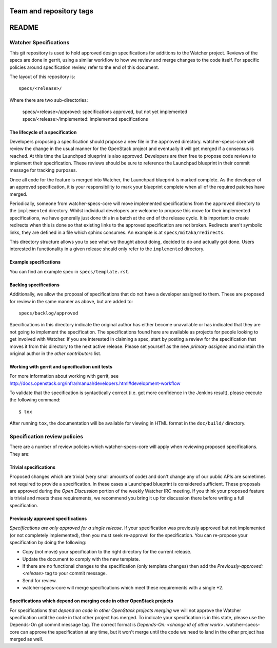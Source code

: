 ========================
Team and repository tags
========================

.. image:: http://governance.openstack.org/badges/watcher-specs.svg
    :target: http://governance.openstack.org/reference/tags/index.html

.. Change things from this point on

=======
README
=======

Watcher Specifications
======================


This git repository is used to hold approved design specifications for
additions to the Watcher project.  Reviews of the specs are done in gerrit,
using a similar workflow to how we review and merge changes to the code itself.
For specific policies around specification review, refer to the end of this
document.

The layout of this repository is::

  specs/<release>/

Where there are two sub-directories:

  specs/<release>/approved: specifications approved, but not yet implemented
  specs/<release>/implemented: implemented specifications

The lifecycle of a specification
--------------------------------

Developers proposing a specification should propose a new file in the
``approved`` directory. watcher-specs-core will review the change in the usual
manner for the OpenStack project and eventually it will get merged if a
consensus is reached. At this time the Launchpad blueprint is also approved.
Developers are then free to propose code reviews to implement their
specification. These reviews should be sure to reference the Launchpad
blueprint in their commit message for tracking purposes.

Once all code for the feature is merged into Watcher, the Launchpad blueprint
is marked complete. As the developer of an approved specification, it is your
responsibility to mark your blueprint complete when all of the required
patches have merged.

Periodically, someone from watcher-specs-core will move implemented
specifications from the ``approved`` directory to the ``implemented``
directory. Whilst individual developers are welcome to propose this move for
their implemented specifications, we have generally just done this in a batch
at the end of the release cycle. It is important to create redirects when this
is done so that existing links to the approved specification are not broken.
Redirects aren't symbolic links, they are defined in a file which sphinx
consumes. An example is at ``specs/mitaka/redirects``.

This directory structure allows you to see what we thought about doing,
decided to do and actually got done. Users interested in functionality in a
given release should only refer to the ``implemented`` directory.

Example specifications
----------------------

You can find an example spec in ``specs/template.rst``.

Backlog specifications
----------------------

Additionally, we allow the proposal of specifications that do not have a
developer assigned to them. These are proposed for review in the same manner as
above, but are added to::

  specs/backlog/approved

Specifications in this directory indicate the original author has either
become unavailable or has indicated that they are not going to implement the
specification. The specifications found here are available as projects for
people looking to get involved with Watcher. If you are interested in
claiming a spec, start by posting a review for the specification that moves it
from this directory to the next active release. Please set yourself as the new
`primary assignee` and maintain the original author in the `other contributors`
list.

Working with gerrit and specification unit tests
------------------------------------------------

For more information about working with gerrit, see
http://docs.openstack.org/infra/manual/developers.html#development-workflow

To validate that the specification is syntactically correct (i.e. get more
confidence in the Jenkins result), please execute the following command::

  $ tox

After running ``tox``, the documentation will be available for viewing in HTML
format in the ``doc/build/`` directory.

Specification review policies
=============================

There are a number of review policies which watcher-specs-core will apply when
reviewing proposed specifications. They are:

Trivial specifications
----------------------

Proposed changes which are trivial (very small amounts of code) and don't
change any of our public APIs are sometimes not required to provide a
specification. In these cases a Launchpad blueprint is considered sufficient.
These proposals are approved during the `Open Discussion` portion of the
weekly Watcher IRC meeting. If you think your proposed feature is trivial and
meets these requirements, we recommend you bring it up for discussion there
before writing a full specification.

Previously approved specifications
----------------------------------

`Specifications are only approved for a single release`. If your specification
was previously approved but not implemented (or not completely implemented),
then you must seek re-approval for the specification. You can re-propose your
specification by doing the following:

* Copy (not move) your specification to the right directory for the current
  release.
* Update the document to comply with the new template.
* If there are no functional changes to the specification (only template
  changes) then add the `Previously-approved: <release>` tag to your commit
  message.
* Send for review.
* watcher-specs-core will merge specifications which meet these requirements
  with a single +2.

Specifications which depend on merging code in other OpenStack projects
-----------------------------------------------------------------------

For specifications `that depend on code in other OpenStack projects merging`
we will not approve the Watcher specification until the code in that other
project has merged. To indicate your specification is in this state, please
use the Depends-On git commit message tag. The correct format is
`Depends-On: <change id of other work>`. watcher-specs-core can approve the
specification at any time, but it won't merge until the code we need to land
in the other project has merged as well.
